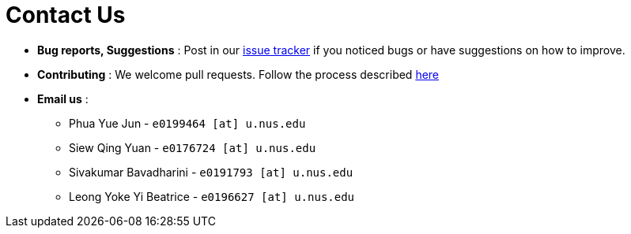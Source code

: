 = Contact Us
:site-section: ContactUs
:stylesDir: stylesheets

* *Bug reports, Suggestions* : Post in our https://github.com/se-edu/addressbook-level4/issues[issue tracker] if you noticed bugs or have suggestions on how to improve.
* *Contributing* : We welcome pull requests. Follow the process described https://github.com/oss-generic/process[here]
* *Email us* : 
   - Phua Yue Jun            - `e0199464 [at] u.nus.edu`
   - Siew Qing Yuan          - `e0176724 [at] u.nus.edu`
   - Sivakumar Bavadharini   - `e0191793 [at] u.nus.edu`
   - Leong Yoke Yi Beatrice  - `e0196627 [at] u.nus.edu`
